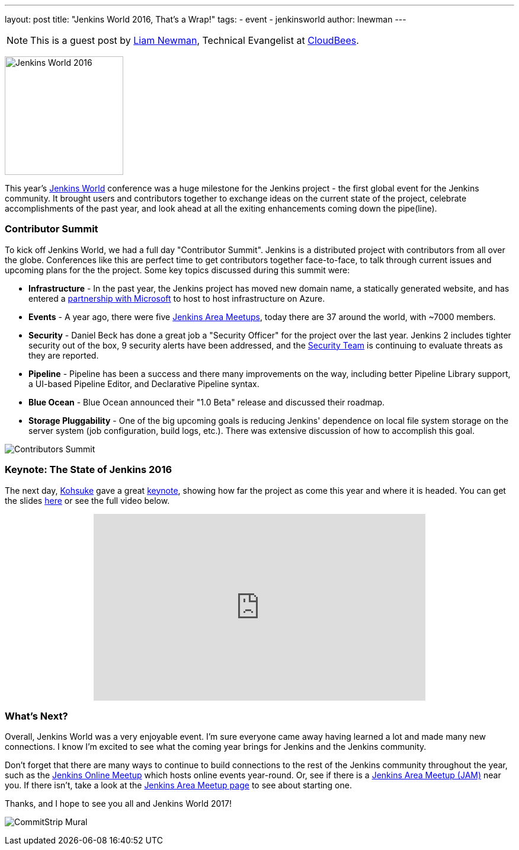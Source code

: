 ---
layout: post
title: "Jenkins World 2016, That's a Wrap!"
tags:
- event
- jenkinsworld
author: lnewman
---

NOTE: This is a guest post by link:https://github.com/bitwiseman[Liam Newman],
Technical Evangelist at link:http://cloudbees.com[CloudBees].

image:/images/post-images/2016-jenkins-world-wrap/jenkins-world-banner-pic.jpg[Jenkins World 2016,height=200,role=right]

This year's link:https://www.cloudbees.com/jenkinsworld/home[Jenkins World] conference
was a huge milestone for the Jenkins project - the first global event for the Jenkins community.
It brought users and contributors together to exchange ideas on the current state
of the project, celebrate accomplishments of the past year, and look ahead at all the exiting enhancements
coming down the pipe(line).

=== Contributor Summit
To kick off Jenkins World, we had a full day "Contributor Summit".
Jenkins is a distributed project with contributors from all over the globe.
Conferences like this are perfect time to get contributors together face-to-face,
to talk through current issues and upcoming plans for the the project.
Some key topics discussed during this summit were:

* *Infrastructure* - In the past year, the Jenkins project has moved new domain name,
a statically generated website, and has entered a
link:/blog/2016/05/18/announcing-azure-partnership[partnership with Microsoft]
to host to host infrastructure on Azure.
* *Events* - A year ago, there were five
link:/projects/jam/[Jenkins Area Meetups], today there are 37 around the
world, with ~7000 members.
* *Security* - Daniel Beck has done a great job a "Security Officer" for the project over the last year.
Jenkins 2 includes tighter security out of the box, 9 security alerts have been addressed, and the
link:/security/[Security Team] is continuing to evaluate threats as they are reported.
* *Pipeline* - Pipeline has been a success and there many improvements on the way, including better
Pipeline Library support, a UI-based Pipeline Editor, and Declarative Pipeline syntax.
* *Blue Ocean* - Blue Ocean announced their "1.0 Beta" release and discussed their roadmap.
* *Storage Pluggability* - One of the big upcoming goals is reducing Jenkins'
dependence on local file system storage on the server system
(job configuration, build logs, etc.).  There was extensive
discussion of how to accomplish this goal.

image:/images/post-images/2016-jenkins-world-wrap/contributors.jpg[Contributors Summit,role=center]

=== Keynote: The State of Jenkins 2016
The next day,
link:https://github.com/kohsuke[Kohsuke] gave a great
link:https://www.cloudbees.com/jenkins-community-keynote[keynote],
showing how far the project as come this year and where it is headed.
You can get the slides
link:https://www.cloudbees.com/sites/default/files/2016-jenkins-world-jenkins_world_keynote.pdf[here]
or see the full video below.

++++
<center>
    <iframe width="560" height="315" src="https://www.youtube.com/embed/NXjeHeIYRRI" frameborder="0" allowfullscreen></iframe>
</center>
++++


=== What's Next?
Overall, Jenkins World was a very enjoyable event. I'm sure everyone came away having
learned a lot and made many new connections.  I know I'm excited to see
what the coming year brings for Jenkins and the Jenkins community.

Don't forget that there are many ways to continue
to build connections to the rest of the Jenkins community throughout the year, such as the
link:http://www.meetup.com/Jenkins-online-meetup/[Jenkins Online Meetup] which
hosts online events year-round.  Or, see if there is a
link:http://www.meetup.com/pro/jenkins/[Jenkins Area Meetup (JAM)] near you.  If
there isn't, take a look at the
link:/projects/jam/[Jenkins Area Meetup page] to see about starting one.

Thanks, and I hope to see you all and Jenkins World 2017!

image:/images/post-images/2016-jenkins-world-wrap/mural-end.jpg[CommitStrip Mural,role=center]
